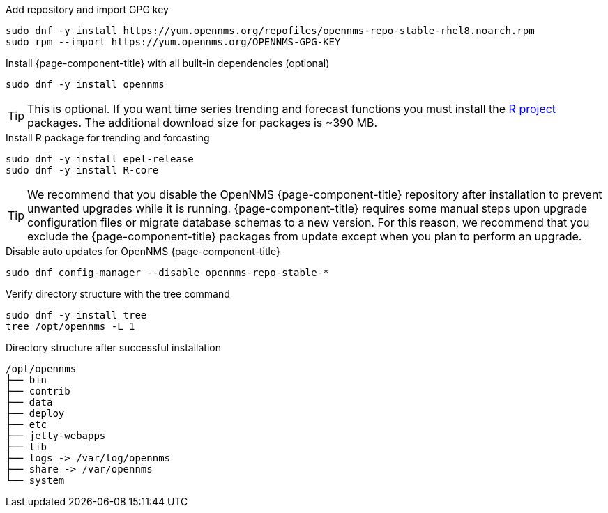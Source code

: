 .Add repository and import GPG key
[source, console]
----
sudo dnf -y install https://yum.opennms.org/repofiles/opennms-repo-stable-rhel8.noarch.rpm
sudo rpm --import https://yum.opennms.org/OPENNMS-GPG-KEY
----

.Install {page-component-title} with all built-in dependencies (optional)
[source, console]
----
sudo dnf -y install opennms
----

TIP: This is optional. If you want time series trending and forecast functions you must install the link:https://www.r-project.org/[R project] packages.
     The additional download size for packages is ~390 MB.

.Install R package for trending and forcasting
[source, console]
----
sudo dnf -y install epel-release
sudo dnf -y install R-core
----

TIP: We recommend that you disable the OpenNMS {page-component-title} repository after installation to prevent unwanted upgrades while it is running.
     {page-component-title} requires some manual steps upon upgrade configuration files or migrate database schemas to a new version.
     For this reason, we recommend that you exclude the {page-component-title} packages from update except when you plan to perform an upgrade.

.Disable auto updates for OpenNMS {page-component-title}
[source, console]
----
sudo dnf config-manager --disable opennms-repo-stable-*
----

.Verify directory structure with the tree command
[source, console]
----
sudo dnf -y install tree
tree /opt/opennms -L 1
----

.Directory structure after successful installation
[source, output]
----
/opt/opennms
├── bin
├── contrib
├── data
├── deploy
├── etc
├── jetty-webapps
├── lib
├── logs -> /var/log/opennms
├── share -> /var/opennms
└── system
----
